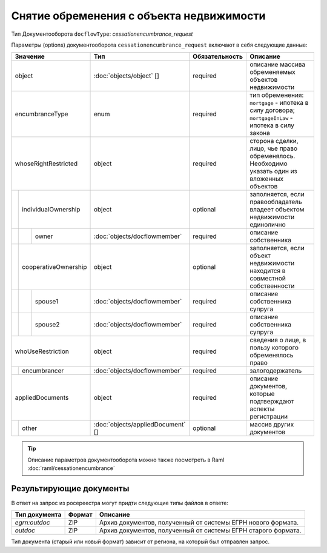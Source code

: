 Снятие обременения с объекта недвижимости
===============
Тип Документооборота ``docflowType``: *cessationencumbrance_request*
    
Параметры (options) документооборота ``cessationencumbrance_request`` включают в себя следующие данные:


+------------------------------+---------------------------------+------------------+--------------------------------------------------------------------------------------------------------+
| Значение                     | Тип                             | Обязательность   | Описание                                                                                               |
+==============================+=================================+==================+========================================================================================================+
| object                       |:doc:`objects/object` []         | required         | описание массива обременяемых объектов недвижимости                                                    | 
+------------------------------+---------------------------------+------------------+--------------------------------------------------------------------------------------------------------+
| encumbranceType              | enum                            | required         | тип обременения: ``mortgage`` - ипотека в силу договора; ``mortgageInLaw`` - ипотека в силу закона     | 
+------------------------------+---------------------------------+------------------+--------------------------------------------------------------------------------------------------------+
| whoseRightRestricted         | object                          | required         | сторона сделки, лицо, чье право обременялось. Необходимо указать один из вложенных объектов            | 
+--+---------------------------+---------------------------------+------------------+--------------------------------------------------------------------------------------------------------+
|  |  individualOwnership      | object                          | optional         | заполняется, если правообладатель владеет объектом недвижимости единолично                             | 
+--+--+------------------------+---------------------------------+------------------+--------------------------------------------------------------------------------------------------------+
|  |  |  owner                 |:doc:`objects/docflowmember`     | required         | описание собственника                                                                                  | 
+--+--+------------------------+---------------------------------+------------------+--------------------------------------------------------------------------------------------------------+
|  |  cooperativeOwnership     | object                          | optional         | заполняется, если объект недвижимости находится в совместной собственности                             | 
+--+--+------------------------+---------------------------------+------------------+--------------------------------------------------------------------------------------------------------+
|  |  |  spouse1               |:doc:`objects/docflowmember`     | required         | описание собственника супруга                                                                          | 
+--+--+------------------------+---------------------------------+------------------+--------------------------------------------------------------------------------------------------------+
|  |  |  spouse2               |:doc:`objects/docflowmember`     | required         | описание собственника супруга                                                                          | 
+--+--+------------------------+---------------------------------+------------------+--------------------------------------------------------------------------------------------------------+
| whoUseRestriction            | object                          | required         | сведения о лице, в пользу которого обременялось право                                                  | 
+--+---------------------------+---------------------------------+------------------+--------------------------------------------------------------------------------------------------------+
|  | encumbrancer              | :doc:`objects/docflowmember`    | required         | залогодержатель                                                                                        |
+--+--+------------------------+---------------------------------+------------------+--------------------------------------------------------------------------------------------------------+
|appliedDocuments              | object                          | required         | описание документов, которые подтверждают аспекты регистрации                                          | 
+--+---------------------------+---------------------------------+------------------+--------------------------------------------------------------------------------------------------------+
|  | other                     |:doc:`objects/appliedDocument` []| optional         | массив других документов                                                                               |
+--+---------------------------+---------------------------------+------------------+--------------------------------------------------------------------------------------------------------+

.. tip::
    Описание параметров документооборота можно также посмотреть в Raml  :doc:`raml/cessationencumbrance`


*************
Результирующие документы
*************

В ответ на запрос из росереестра могут придти следующие типы файлов в ответе:


+------------------------------+--------+--------------------------------------------------------------------------------------------------------------------------+
| Тип документа                | Формат | Описание                                                                                                                 |
+==============================+========+==========================================================================================================================+
| `egrn:outdoc`                | ZIP    | Архив документов, полученный от системы ЕГРН нового формата.                                                             |
+------------------------------+--------+--------------------------------------------------------------------------------------------------------------------------+
| `outdoc`                     | ZIP    | Архив документов, полученный от системы ЕГРН старого формата.                                                            |
+------------------------------+--------+--------------------------------------------------------------------------------------------------------------------------+

Тип документа (старый или новый формат) зависит от региона, на который был отправлен запрос.



